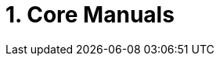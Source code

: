 = 1. Core Manuals 
:page-layout: case-study
:page-tags: toolbox
:description: The Toolbox Core Manuals describe (i) what is a toolbox (ii) how to setup simulation models thanks to JSON files and (iii) configure command line options of the toolboxes
:page-illustration: pass:[toolboxes::manual.svg]
